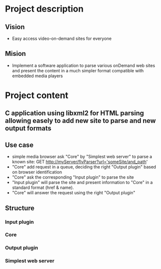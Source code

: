* Project description 
** Vision
  - Easy access video-on-demand sites for everyone
** Mision
  - Implement a software application to parse various onDemand web sites 
    and present the content in a much simpler format compatible with embedded media players
* Project content
** C application using libxml2 for HTML parsing allowing easely to add new site to parse and new output formats
** Use case
   - simple media browser ask "Core" by "Simplest web server" to parse a known site: GET http://myServer/flvParser?url='someSite/and_path'
   - "Core" add request in a queue, deciding the right "Output plugin" based on browser identification
   - "Core" ask the corresponding "Input plugin" to parse the site
   - "Input plugin" will parse the site and present information to "Core" in a standard format (href & name).
   - "Core" will answer the request using the right "Output plugin"
** Structure
*** Input plugin
*** Core
*** Output plugin
*** Simplest web server


